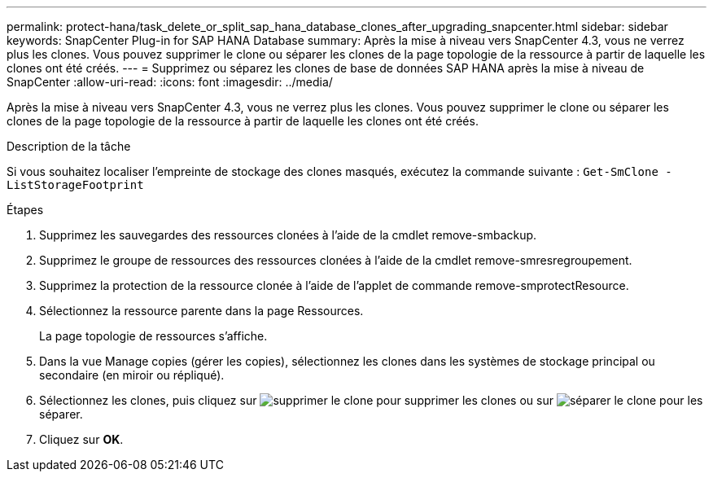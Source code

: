 ---
permalink: protect-hana/task_delete_or_split_sap_hana_database_clones_after_upgrading_snapcenter.html 
sidebar: sidebar 
keywords: SnapCenter Plug-in for SAP HANA Database 
summary: Après la mise à niveau vers SnapCenter 4.3, vous ne verrez plus les clones. Vous pouvez supprimer le clone ou séparer les clones de la page topologie de la ressource à partir de laquelle les clones ont été créés. 
---
= Supprimez ou séparez les clones de base de données SAP HANA après la mise à niveau de SnapCenter
:allow-uri-read: 
:icons: font
:imagesdir: ../media/


[role="lead"]
Après la mise à niveau vers SnapCenter 4.3, vous ne verrez plus les clones. Vous pouvez supprimer le clone ou séparer les clones de la page topologie de la ressource à partir de laquelle les clones ont été créés.

.Description de la tâche
Si vous souhaitez localiser l'empreinte de stockage des clones masqués, exécutez la commande suivante : `Get-SmClone -ListStorageFootprint`

.Étapes
. Supprimez les sauvegardes des ressources clonées à l'aide de la cmdlet remove-smbackup.
. Supprimez le groupe de ressources des ressources clonées à l'aide de la cmdlet remove-smresregroupement.
. Supprimez la protection de la ressource clonée à l'aide de l'applet de commande remove-smprotectResource.
. Sélectionnez la ressource parente dans la page Ressources.
+
La page topologie de ressources s'affiche.

. Dans la vue Manage copies (gérer les copies), sélectionnez les clones dans les systèmes de stockage principal ou secondaire (en miroir ou répliqué).
. Sélectionnez les clones, puis cliquez sur image:../media/delete_icon.gif["supprimer le clone"] pour supprimer les clones ou sur image:../media/split_cone.gif["séparer le clone"] pour les séparer.
. Cliquez sur *OK*.

